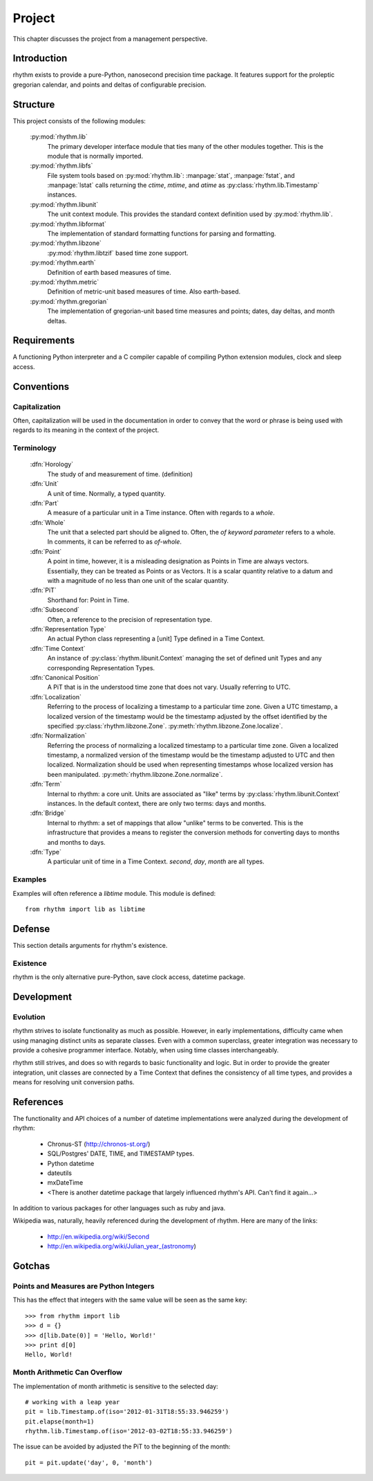 =======
Project
=======

This chapter discusses the project from a management perspective.

Introduction
============

rhythm exists to provide a pure-Python, nanosecond precision time package. It
features support for the proleptic gregorian calendar, and points and deltas of
configurable precision.

Structure
=========

This project consists of the following modules:

 :py:mod:`rhythm.lib`
  The primary developer interface module that ties many of the other modules
  together. This is the module that is normally imported.

 :py:mod:`rhythm.libfs`
  File system tools based on :py:mod:`rhythm.lib`: :manpage:`stat`,
  :manpage:`fstat`, and :manpage:`lstat` calls returning the `ctime`, `mtime`, and
  `atime` as :py:class:`rhythm.lib.Timestamp` instances.

 :py:mod:`rhythm.libunit`
  The unit context module. This provides the standard context definition used by
  :py:mod:`rhythm.lib`.

 :py:mod:`rhythm.libformat`
  The implementation of standard formatting functions for parsing and
  formatting.

 :py:mod:`rhythm.libzone`
  :py:mod:`rhythm.libtzif` based time zone support.

 :py:mod:`rhythm.earth`
  Definition of earth based measures of time.

 :py:mod:`rhythm.metric`
  Definition of metric-unit based measures of time. Also earth-based.

 :py:mod:`rhythm.gregorian`
  The implementation of gregorian-unit based time measures and points; dates,
  day deltas, and month deltas.

Requirements
============

A functioning Python interpreter and a C compiler capable of compiling Python
extension modules, clock and sleep access.

Conventions
===========

Capitalization
--------------

Often, capitalization will be used in the documentation in order to convey that
the word or phrase is being used with regards to its meaning in the context
of the project.

Terminology
-----------

 :dfn:`Horology`
  The study of and measurement of time. (definition)

 :dfn:`Unit`
  A unit of time. Normally, a typed quantity.

 :dfn:`Part`
  A measure of a particular unit in a Time instance.
  Often with regards to a `whole`.

 :dfn:`Whole`
  The unit that a selected part should be aligned to. Often, the `of`
  *keyword parameter* refers to a whole. In comments, it can be referred to
  as `of-whole`.

 :dfn:`Point`
  A point in time, however, it is a misleading designation as Points in Time
  are always vectors. Essentially, they can be treated as Points or as Vectors.
  It is a scalar quantity relative to a datum and with
  a magnitude of no less than one unit of the scalar quantity.

 :dfn:`PiT`
  Shorthand for: Point in Time.

 :dfn:`Subsecond`
  Often, a reference to the precision of representation type.

 :dfn:`Representation Type`
  An actual Python class representing a [unit] Type defined in a Time Context.

 :dfn:`Time Context`
  An instance of :py:class:`rhythm.libunit.Context` managing the set of defined
  unit Types and any corresponding Representation Types.

 :dfn:`Canonical Position`
  A PiT that is in the understood time zone that does not vary. Usually
  referring to UTC.

 :dfn:`Localization`
  Referring to the process of localizing a timestamp to a particular time zone. Given a
  UTC timestamp, a localized version of the timestamp would be the timestamp adjusted by
  the offset identified by the specified :py:class:`rhythm.libzone.Zone`.
  :py:meth:`rhythm.libzone.Zone.localize`.

 :dfn:`Normalization`
  Referring the process of normalizing a localized timestamp to a particular time zone.
  Given a localized timestamp, a normalized version of the timestamp would be the
  timestamp adjusted to UTC and then localized. Normalization should be used when
  representing timestamps whose localized version has been manipulated.
  :py:meth:`rhythm.libzone.Zone.normalize`.

 :dfn:`Term`
  Internal to rhythm: a core unit. Units are associated as "like" terms by
  :py:class:`rhythm.libunit.Context` instances.
  In the default context, there are only two terms: days and months.

 :dfn:`Bridge`
  Internal to rhythm: a set of mappings that allow "unlike" terms to be
  converted. This is the infrastructure that provides a means to register
  the conversion methods for converting days to months and months to days.

 :dfn:`Type`
  A particular unit of time in a Time Context. `second`, `day`, `month` are
  all types.

Examples
--------

Examples will often reference a `libtime` module. This module is defined::

	from rhythm import lib as libtime

Defense
=======

This section details arguments for rhythm's existence.

Existence
---------

rhythm is the only alternative pure-Python, save clock access, datetime package.

Development
===========

Evolution
---------

rhythm strives to isolate functionality as much as possible. However, in early
implementations, difficulty came when using managing distinct units as separate
classes. Even with a common superclass, greater integration was necessary to
provide a cohesive programmer interface. Notably, when using time classes
interchangeably.

rhythm still strives, and does so with regards to basic functionality and logic.
But in order to provide the greater integration, unit classes are connected by a
Time Context that defines the consistency of all time types, and provides a
means for resolving unit conversion paths.

References
==========

The functionality and API choices of a number of datetime implementations were
analyzed during the development of rhythm:

	* Chronus-ST (http://chronos-st.org/)
	* SQL/Postgres' DATE, TIME, and TIMESTAMP types.
	* Python datetime
	* dateutils
	* mxDateTime
	* <There is another datetime package that largely influenced rhythm's API. Can't find it again...>

In addition to various packages for other languages such as ruby and java.

Wikipedia was, naturally, heavily referenced during the development of rhythm.
Here are many of the links:

 * http://en.wikipedia.org/wiki/Second
 * http://en.wikipedia.org/wiki/Julian_year_(astronomy)

Gotchas
=======

Points and Measures are Python Integers
---------------------------------------

This has the effect that integers with the same value will be seen as the same
key::

	>>> from rhythm import lib
	>>> d = {}
	>>> d[lib.Date(0)] = 'Hello, World!'
	>>> print d[0]
	Hello, World!

Month Arithmetic Can Overflow
-----------------------------

The implementation of month arithmetic is sensitive to the selected day::

	# working with a leap year
	pit = lib.Timestamp.of(iso='2012-01-31T18:55:33.946259')
	pit.elapse(month=1)
	rhythm.lib.Timestamp.of(iso='2012-03-02T18:55:33.946259')

The issue can be avoided by adjusted the PiT to the beginning of the month::

	pit = pit.update('day', 0, 'month')
